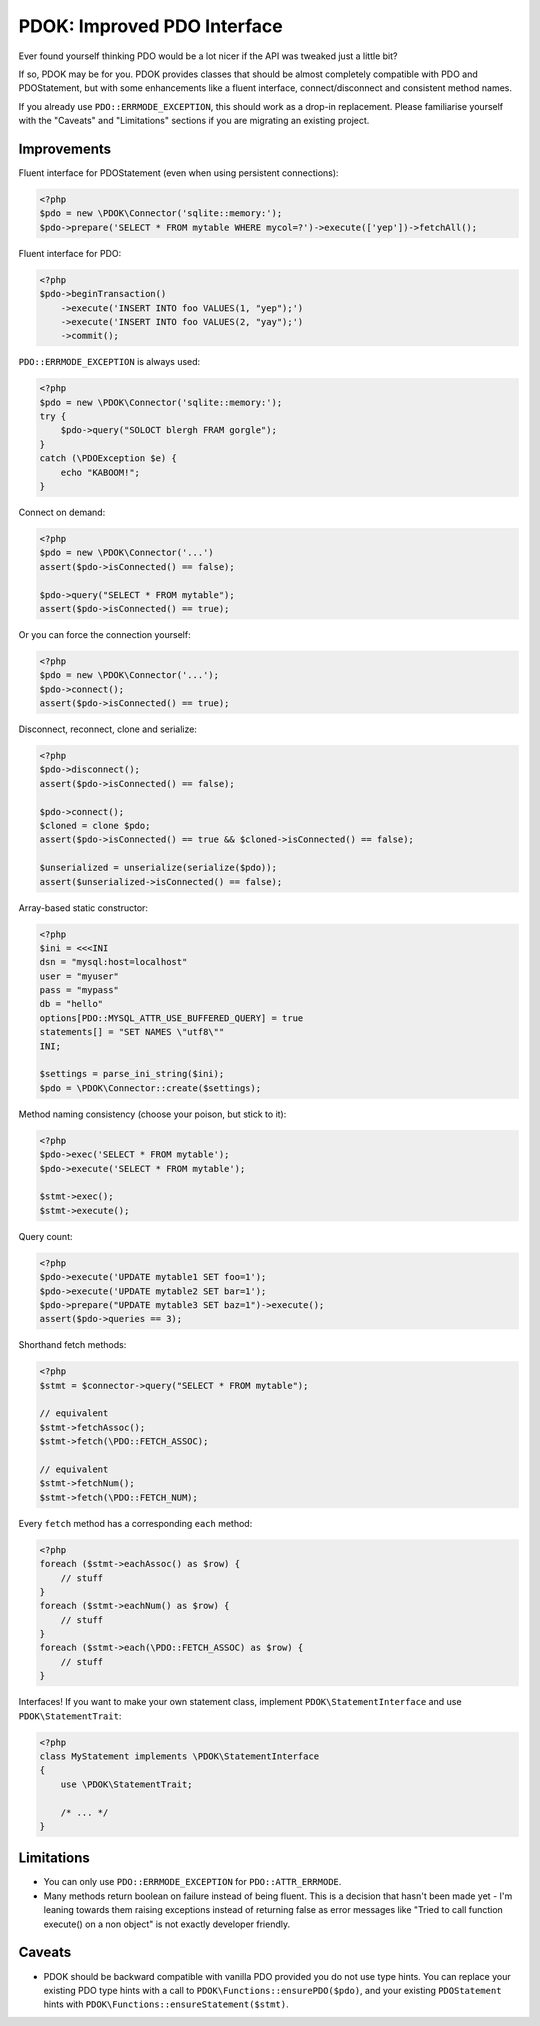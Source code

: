 PDOK: Improved PDO Interface
============================

Ever found yourself thinking PDO would be a lot nicer if the API was tweaked just a little
bit?

If so, PDOK may be for you. PDOK provides classes that should be almost completely
compatible with PDO and PDOStatement, but with some enhancements like a fluent interface,
connect/disconnect and consistent method names.

If you already use ``PDO::ERRMODE_EXCEPTION``, this should work as a drop-in replacement.
Please familiarise yourself with the "Caveats" and "Limitations" sections if you are
migrating an existing project.


Improvements
------------

Fluent interface for PDOStatement (even when using persistent connections):

.. code-block:: php
    
    <?php
    $pdo = new \PDOK\Connector('sqlite::memory:');
    $pdo->prepare('SELECT * FROM mytable WHERE mycol=?')->execute(['yep'])->fetchAll();


Fluent interface for PDO:

.. code-block:: php
    
    <?php
    $pdo->beginTransaction()
        ->execute('INSERT INTO foo VALUES(1, "yep");')
        ->execute('INSERT INTO foo VALUES(2, "yay");')
        ->commit();


``PDO::ERRMODE_EXCEPTION`` is always used:

.. code-block:: php
    
    <?php
    $pdo = new \PDOK\Connector('sqlite::memory:');
    try {
        $pdo->query("SOLOCT blergh FRAM gorgle");
    }
    catch (\PDOException $e) {
        echo "KABOOM!";
    }


Connect on demand:

.. code-block:: php
    
    <?php
    $pdo = new \PDOK\Connector('...')
    assert($pdo->isConnected() == false);
   
    $pdo->query("SELECT * FROM mytable");
    assert($pdo->isConnected() == true);


Or you can force the connection yourself:

.. code-block:: php

    <?php
    $pdo = new \PDOK\Connector('...');
    $pdo->connect();
    assert($pdo->isConnected() == true);


Disconnect, reconnect, clone and serialize:

.. code-block:: php

    <?php
    $pdo->disconnect();
    assert($pdo->isConnected() == false);
   
    $pdo->connect();
    $cloned = clone $pdo;
    assert($pdo->isConnected() == true && $cloned->isConnected() == false);
   
    $unserialized = unserialize(serialize($pdo));
    assert($unserialized->isConnected() == false);


Array-based static constructor:

.. code-block:: php
    
    <?php
    $ini = <<<INI
    dsn = "mysql:host=localhost"
    user = "myuser"
    pass = "mypass"
    db = "hello"
    options[PDO::MYSQL_ATTR_USE_BUFFERED_QUERY] = true
    statements[] = "SET NAMES \"utf8\""
    INI;
   
    $settings = parse_ini_string($ini);
    $pdo = \PDOK\Connector::create($settings);


Method naming consistency (choose your poison, but stick to it):

.. code-block:: php

    <?php
    $pdo->exec('SELECT * FROM mytable');
    $pdo->execute('SELECT * FROM mytable');
   
    $stmt->exec();
    $stmt->execute();


Query count:

.. code-block:: php

    <?php
    $pdo->execute('UPDATE mytable1 SET foo=1');
    $pdo->execute('UPDATE mytable2 SET bar=1');
    $pdo->prepare("UPDATE mytable3 SET baz=1")->execute();
    assert($pdo->queries == 3);


Shorthand fetch methods:

.. code-block:: php

    <?php
    $stmt = $connector->query("SELECT * FROM mytable");
    
    // equivalent
    $stmt->fetchAssoc();
    $stmt->fetch(\PDO::FETCH_ASSOC);
   
    // equivalent
    $stmt->fetchNum();
    $stmt->fetch(\PDO::FETCH_NUM);


Every ``fetch`` method has a corresponding ``each`` method:

.. code-block:: php

    <?php
    foreach ($stmt->eachAssoc() as $row) {
        // stuff
    }
    foreach ($stmt->eachNum() as $row) {
        // stuff
    }
    foreach ($stmt->each(\PDO::FETCH_ASSOC) as $row) {
        // stuff
    }


Interfaces! If you want to make your own statement class, implement
``PDOK\StatementInterface`` and use ``PDOK\StatementTrait``:

.. code-block:: php
 
    <?php
    class MyStatement implements \PDOK\StatementInterface
    {
        use \PDOK\StatementTrait;
   
        /* ... */
    }


Limitations
-----------

- You can only use ``PDO::ERRMODE_EXCEPTION`` for ``PDO::ATTR_ERRMODE``.

- Many methods return boolean on failure instead of being fluent. This is a decision that
  hasn't been made yet - I'm leaning towards them raising exceptions instead of returning
  false as error messages like "Tried to call function execute() on a non object" is not
  exactly developer friendly.


Caveats
-------

- PDOK should be backward compatible with vanilla PDO provided you do not use type hints.
  You can replace your existing PDO type hints with a call to
  ``PDOK\Functions::ensurePDO($pdo)``, and your existing ``PDOStatement`` hints with 
  ``PDOK\Functions::ensureStatement($stmt)``.

